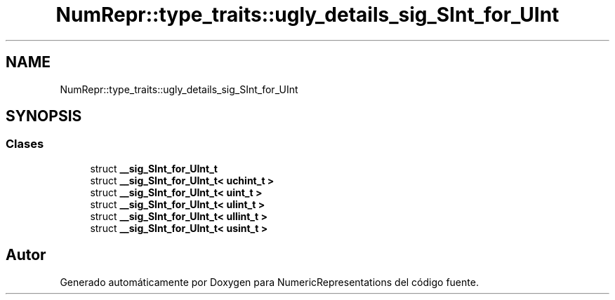 .TH "NumRepr::type_traits::ugly_details_sig_SInt_for_UInt" 3 "Lunes, 2 de Enero de 2023" "NumericRepresentations" \" -*- nroff -*-
.ad l
.nh
.SH NAME
NumRepr::type_traits::ugly_details_sig_SInt_for_UInt
.SH SYNOPSIS
.br
.PP
.SS "Clases"

.in +1c
.ti -1c
.RI "struct \fB__sig_SInt_for_UInt_t\fP"
.br
.ti -1c
.RI "struct \fB__sig_SInt_for_UInt_t< uchint_t >\fP"
.br
.ti -1c
.RI "struct \fB__sig_SInt_for_UInt_t< uint_t >\fP"
.br
.ti -1c
.RI "struct \fB__sig_SInt_for_UInt_t< ulint_t >\fP"
.br
.ti -1c
.RI "struct \fB__sig_SInt_for_UInt_t< ullint_t >\fP"
.br
.ti -1c
.RI "struct \fB__sig_SInt_for_UInt_t< usint_t >\fP"
.br
.in -1c
.SH "Autor"
.PP 
Generado automáticamente por Doxygen para NumericRepresentations del código fuente\&.

